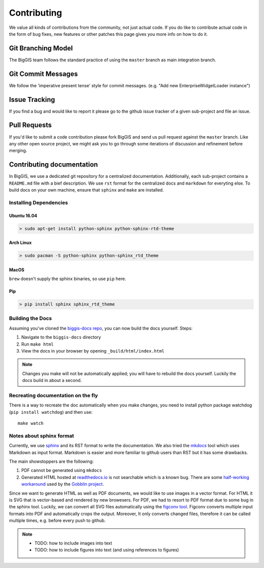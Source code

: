 Contributing
============

We value all kinds of contributions from the community, not just actual
code. If you do like to contribute actual code in the form of bug fixes, new
features or other patches this page gives you more info on how to do it.


Git Branching Model
-------------------

The BigGIS team follows the standard practice of using the
``master`` branch as main integration branch.

Git Commit Messages
-------------------

We follow the 'imperative present tense' style for commit messages.
(e.g. "Add new EnterpriseWidgetLoader instance")

Issue Tracking
--------------

If you find a bug and would like to report it please go to the github
issue tracker of a given sub-project and file an issue.

Pull Requests
-------------

If you'd like to submit a code contribution please fork BigGIS and
send us pull request against the ``master`` branch. Like any other open
source project, we might ask you to go through some iterations of
discussion and refinement before merging.

Contributing documentation
--------------------------

In BigGIS, we use a dedicated git repository for a centralized documentation.
Additionally, each sub-project contains a ``README.md`` file with a bief
description. We use ``rst`` format for the centralized docs and ``markdown``
for everyting else. To build docs on your own machine, ensure that
``sphinx`` and ``make`` are installed.

Installing Dependencies
^^^^^^^^^^^^^^^^^^^^^^^

Ubuntu 16.04
''''''''''''

.. code:: console

   > sudo apt-get install python-sphinx python-sphinx-rtd-theme

Arch Linux
''''''''''

.. code:: console

   > sudo pacman -S python-sphinx python-sphinx_rtd_theme

MacOS
'''''

``brew`` doesn't supply the sphinx binaries, so use ``pip`` here.

Pip
'''

.. code:: console

   > pip install sphinx sphinx_rtd_theme

Building the Docs
^^^^^^^^^^^^^^^^^

Assuming you've cloned the `biggis-docs repo
<https://github.com/biggis-project/biggis-docs>`__, you can now build the docs
yourself. Steps:

1. Navigate to the ``biggis-docs`` directory
2. Run ``make html``
3. View the docs in your browser by opening ``_build/html/index.html``

.. note:: Changes you make will not be automatically applied; you will have
          to rebuild the docs yourself. Luckily the docs build in about a second.


Recreating documentation on the fly
^^^^^^^^^^^^^^^^^^^^^^^^^^^^^^^^^^^

There is a way to recreate the doc automatically when you make changes, you
need to install python package watchdog (``pip install watchdog``) and then use::

    make watch


Notes about sphinx format
^^^^^^^^^^^^^^^^^^^^^^^^^
Currently, we use `sphinx <http://sphinx-doc.org>`__ and its RST format to write the documentation.
We also tried the `mkdocs <http://mkdocs.org>`__ tool which uses Markdown as input format.
Markdown is easier and more familiar to github users than RST but it has some drawbacks.

The main showstoppers are the following:

1. PDF cannot be generated using ``mkdocs``
2. Generated HTML hosted at `readthedocs.io <http://readthedocs.io>`__ is not
   searchable which is a known bug. There are some
   `half-working workaround <https://github.com/linkedin/gobblin/blob/master/gobblin-docs/js/extra.js>`__
   used by the `Gobblin project <https://github.com/linkedin/gobblin>`__.

Since we want to generate HTML as well as PDF documents, we would like to use
images in a vector format. For HTML it is SVG that is vector-based and rendered
by new browesers. For PDF, we had to resort to PDF format due to some bug
in the sphinx tool. Luckily, we can convert all SVG files automatically using
the `figconv tool <https://github.com/vsimko/figconv>`__. Figconv converts multiple
input formats into PDF and automatically crops the output. Moreover, It only
converts changed files, therefore it can be called multiple times, e.g. before
every push to github.

.. note::
  - TODO: how to include images into text
  - TODO: how to include figures into text (and using references to figures)
